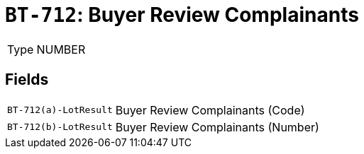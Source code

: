 = `BT-712`: Buyer Review Complainants
:navtitle: Business Terms

[horizontal]
Type:: NUMBER

== Fields
[horizontal]
  `BT-712(a)-LotResult`:: Buyer Review Complainants (Code)
  `BT-712(b)-LotResult`:: Buyer Review Complainants (Number)
